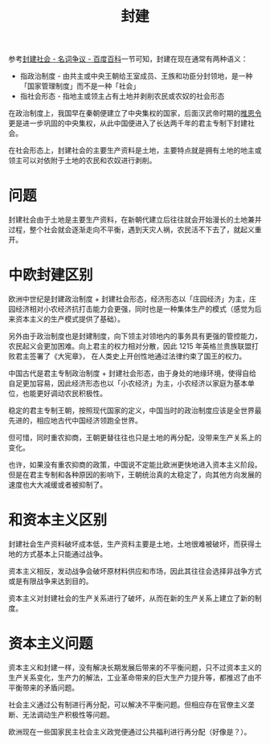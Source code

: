 :PROPERTIES:
:ID:       49fd7e00-7701-4815-b06d-be96df8181f0
:END:
#+TITLE: 封建

参考[[https://baike.baidu.com/item/%E5%B0%81%E5%BB%BA%E7%A4%BE%E4%BC%9A/24324#11][封建社会 - 名词争议 - 百度百科]]一节可知，封建在现在通常有两种语义：
+ 指政治制度 - 由共主或中央王朝给王室成员、王族和功臣分封领地，是一种「国家管理制度」而不是一种「社会」
+ 指社会形态 - 指地主或领主占有土地并剥削农民或农奴的社会形态

在政治制度上，我国早在秦朝便建立了中央集权的国家，后面汉武帝时期的[[https://baike.baidu.com/item/%E6%8E%A8%E6%81%A9%E4%BB%A4?fromModule=lemma_search-box][推恩令]]更是进一步巩固的中央集权，从此中国便进入了长达两千年的君主专制下封建社会。

在社会形态上，封建社会的主要生产资料是土地，主要特点就是拥有土地的地主或领主可以对依附于土地的农民和农奴进行剥削。

* 问题
  封建社会由于土地是主要生产资料，在新朝代建立后往往就会开始漫长的土地兼并过程，整个社会就会逐渐走向不平衡，遇到天灾人祸，农民活不下去了，就起义重开。

* 中欧封建区别
  欧洲中世纪是封建政治制度 + 封建社会形态，经济形态以「庄园经济」为主，庄园经济相对小农经济抗打击能力会更强，同时也是一种集体生产的模式（感觉为后来资本主义的生产模式提供了基础）。

  另外由于政治制度也是封建制度，向下领主对领地内的事务具有更强的管控能力，农民起义会更加困难。向上君主的权力相对分散，因此 1215 年英格兰贵族联盟打败君主签署了《大宪章》，
  在人类史上开创性地通过法律约束了国王的权力。

  中国古代是君主专制政治制度 + 封建社会形态，由于身处的地缘环境，使得自给自足更加容易，因此经济形态也以「小农经济」为主，小农经济以家庭为基本单位，也能更好调动农民积极性。

  稳定的君主专制王朝，按照现代国家的定义，中国当时的政治制度应该是全世界最先进的，相应地古代中国经济领跑全世界。

  但可惜，同时重农抑商，王朝更替往往也只是土地的再分配，没带来生产关系上的变化。

  也许，如果没有重农抑商的政策，中国说不定能比欧洲更快地进入资本主义阶段。但是在君主专制和各种原因的影响下，王朝统治真的太稳定了，向其他方向发展的速度也大大减缓或者被抑制了。

* 和资本主义区别
  封建社会生产资料破坏成本低，生产资料主要是土地，土地很难被破坏，而获得土地的方式基本上只能通过战争。

  资本主义相反，发动战争会破坏原材料供应和市场，因此其往往会选择非战争方式或是有限战争来达到目的。

  资本主义对封建社会的生产关系进行了破坏，从而在新的生产关系上建立了新的制度。

* 资本主义问题
  资本主义和封建一样，没有解决长期发展后带来的不平衡问题，只不过资本主义的生产关系变化，生产力的解法，工业革命带来的巨大生产力提升等，都推迟了由不平衡带来的矛盾问题。

  社会主义通过公有制进行再分配，可以解决不平衡问题。但相应存在官僚主义垄断、无法调动生产积极性等问题。

  欧洲现在一些国家民主社会主义政党便通过公共福利进行再分配（好像是？）。

